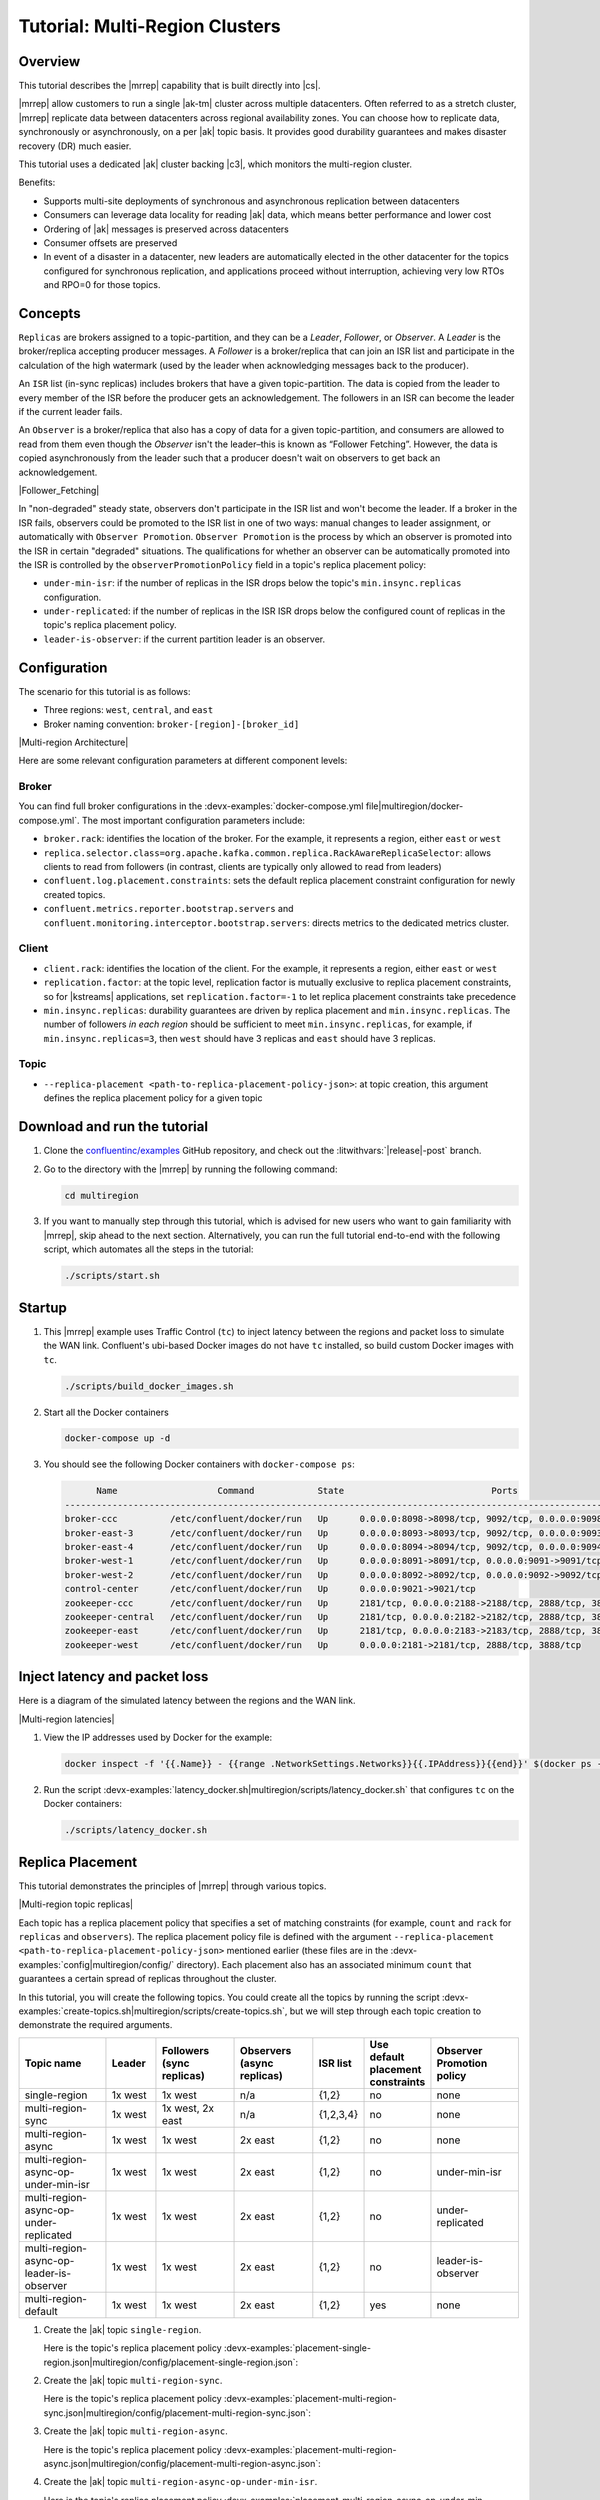 .. _mrc-tutorial:

Tutorial: Multi-Region Clusters
===============================

Overview
--------

This tutorial describes the |mrrep| capability that is built directly into |cs|.

|mrrep| allow customers to run a single |ak-tm| cluster across multiple datacenters.
Often referred to as a stretch cluster, |mrrep| replicate data between datacenters across regional availability zones.
You can choose how to replicate data, synchronously or asynchronously, on a per |ak| topic basis.
It provides good durability guarantees and makes disaster recovery (DR) much easier.

This tutorial uses a dedicated |ak| cluster backing |c3|, which monitors the multi-region cluster.

Benefits:

- Supports multi-site deployments of synchronous and asynchronous replication between datacenters
- Consumers can leverage data locality for reading |ak| data, which means better performance and lower cost
- Ordering of |ak| messages is preserved across datacenters
- Consumer offsets are preserved
- In event of a disaster in a datacenter, new leaders are automatically elected in the other datacenter for the topics configured for synchronous replication, and applications proceed without interruption, achieving very low RTOs and RPO=0 for those topics.


Concepts
--------

``Replicas`` are brokers assigned to a topic-partition, and they can be a
*Leader*, *Follower*, or *Observer*. A *Leader* is the broker/replica
accepting producer messages. A *Follower* is a broker/replica that can
join an ISR list and participate in the calculation of the high
watermark (used by the leader when acknowledging messages back to the
producer).

An ``ISR`` list (in-sync replicas) includes brokers that have a given
topic-partition. The data is copied from the leader to every member of
the ISR before the producer gets an acknowledgement. The followers in an
ISR can become the leader if the current leader fails.

An ``Observer`` is a broker/replica that also has a copy of data for a given
topic-partition, and consumers are allowed to read from them even though the
*Observer* isn't the leader–this is known as “Follower Fetching”. However, the
data is copied asynchronously from the leader such that a producer doesn't wait
on observers to get back an acknowledgement.

|Follower_Fetching|

In "non-degraded" steady state, observers don't participate in the ISR list and
won't become the leader. If a broker in the ISR fails, observers could be
promoted to the ISR list in one of two ways: manual changes to leader assignment,
or automatically with ``Observer Promotion``.
``Observer Promotion`` is the process by which an observer is promoted into the
ISR in certain "degraded" situations. The qualifications for whether an observer
can be automatically promoted into the ISR is controlled by the
``observerPromotionPolicy`` field in a topic's replica placement policy:

- ``under-min-isr``: if the number of replicas in the ISR drops below the topic's ``min.insync.replicas`` configuration.
- ``under-replicated``: if the number of replicas in the ISR ISR drops below the configured count of replicas in the topic's replica placement policy.
- ``leader-is-observer``: if the current partition leader is an observer.


Configuration
--------------

The scenario for this tutorial is as follows:

- Three regions: ``west``, ``central``, and ``east``
- Broker naming convention: ``broker-[region]-[broker_id]``

|Multi-region Architecture|

Here are some relevant configuration parameters at different component levels:

Broker
~~~~~~

You can find full broker configurations in the
:devx-examples:`docker-compose.yml file|multiregion/docker-compose.yml`. The
most important configuration parameters include:

-  ``broker.rack``: identifies the location of the broker. For the example,
   it represents a region, either ``east`` or ``west``
-  ``replica.selector.class=org.apache.kafka.common.replica.RackAwareReplicaSelector``:
   allows clients to read from followers (in contrast, clients are
   typically only allowed to read from leaders)
-  ``confluent.log.placement.constraints``: sets the default replica
   placement constraint configuration for newly created topics.
- ``confluent.metrics.reporter.bootstrap.servers`` and
  ``confluent.monitoring.interceptor.bootstrap.servers``: directs metrics to the dedicated metrics cluster.

Client
~~~~~~

-  ``client.rack``: identifies the location of the client. For the example,
   it represents a region, either ``east`` or ``west``
-  ``replication.factor``: at the topic level, replication factor is mutually
   exclusive to replica placement constraints, so for |kstreams| applications,
   set ``replication.factor=-1`` to let replica placement constraints take
   precedence
-  ``min.insync.replicas``: durability guarantees are driven by replica
   placement and ``min.insync.replicas``. The number of followers
   `in each region` should be sufficient to meet ``min.insync.replicas``,
   for example, if ``min.insync.replicas=3``, then ``west`` should have 3
   replicas and ``east`` should have 3 replicas.

Topic
~~~~~

-  ``--replica-placement <path-to-replica-placement-policy-json>``: at
   topic creation, this argument defines the replica placement policy for a given
   topic

Download and run the tutorial
-----------------------------

#. Clone the `confluentinc/examples <https://github.com/confluentinc/examples>`__ GitHub repository, and check out the :litwithvars:`|release|-post` branch.

   .. codewithvars:: bash

      git clone https://github.com/confluentinc/examples
      cd examples
      git checkout |release|-post

#. Go to the directory with the |mrrep| by running the following command:

   .. code-block:: text

      cd multiregion

#. If you want to manually step through this tutorial, which is advised for new
   users who want to gain familiarity with |mrrep|, skip ahead to the next section.
   Alternatively, you can run the full tutorial end-to-end with the following
   script, which automates all the steps in the tutorial:

   .. code:: bash

       ./scripts/start.sh

Startup
-------

#. This |mrrep| example uses Traffic Control (``tc``) to inject latency between the regions and packet loss to simulate the
   WAN link. Confluent's ubi-based Docker images do not have ``tc`` installed, so build custom Docker images with ``tc``.

   .. code-block:: bash

      ./scripts/build_docker_images.sh

#. Start all the Docker containers

   .. code-block:: bash

      docker-compose up -d

#. You should see the following Docker containers with ``docker-compose ps``:

   .. code-block:: text

            Name                   Command            State                            Ports
      ----------------------------------------------------------------------------------------------------------------
      broker-ccc          /etc/confluent/docker/run   Up      0.0.0.0:8098->8098/tcp, 9092/tcp, 0.0.0.0:9098->9098/tcp
      broker-east-3       /etc/confluent/docker/run   Up      0.0.0.0:8093->8093/tcp, 9092/tcp, 0.0.0.0:9093->9093/tcp
      broker-east-4       /etc/confluent/docker/run   Up      0.0.0.0:8094->8094/tcp, 9092/tcp, 0.0.0.0:9094->9094/tcp
      broker-west-1       /etc/confluent/docker/run   Up      0.0.0.0:8091->8091/tcp, 0.0.0.0:9091->9091/tcp, 9092/tcp
      broker-west-2       /etc/confluent/docker/run   Up      0.0.0.0:8092->8092/tcp, 0.0.0.0:9092->9092/tcp
      control-center      /etc/confluent/docker/run   Up      0.0.0.0:9021->9021/tcp
      zookeeper-ccc       /etc/confluent/docker/run   Up      2181/tcp, 0.0.0.0:2188->2188/tcp, 2888/tcp, 3888/tcp
      zookeeper-central   /etc/confluent/docker/run   Up      2181/tcp, 0.0.0.0:2182->2182/tcp, 2888/tcp, 3888/tcp
      zookeeper-east      /etc/confluent/docker/run   Up      2181/tcp, 0.0.0.0:2183->2183/tcp, 2888/tcp, 3888/tcp
      zookeeper-west      /etc/confluent/docker/run   Up      0.0.0.0:2181->2181/tcp, 2888/tcp, 3888/tcp


Inject latency and packet loss
------------------------------

Here is a diagram of the simulated latency between the regions and the WAN link.

|Multi-region latencies|

#. View the IP addresses used by Docker for the example:

   .. code-block:: text

      docker inspect -f '{{.Name}} - {{range .NetworkSettings.Networks}}{{.IPAddress}}{{end}}' $(docker ps -aq)

#. Run the script :devx-examples:`latency_docker.sh|multiregion/scripts/latency_docker.sh` that configures
   ``tc`` on the Docker containers:

   .. code-block:: bash

      ./scripts/latency_docker.sh


Replica Placement
-----------------

This tutorial demonstrates the principles of |mrrep| through various topics.

|Multi-region topic replicas|

Each topic has a replica placement policy that specifies a set of matching
constraints (for example, ``count`` and ``rack`` for ``replicas`` and
``observers``). The replica placement policy file is defined with the argument
``--replica-placement <path-to-replica-placement-policy-json>`` mentioned
earlier (these files are in the :devx-examples:`config|multiregion/config/` directory). Each placement
also has an associated minimum ``count`` that guarantees a
certain spread of replicas throughout the cluster.

In this tutorial, you will create the following topics.
You could create all the topics by running the script :devx-examples:`create-topics.sh|multiregion/scripts/create-topics.sh`, but we will step through each topic creation to demonstrate the required arguments.


.. list-table::
   :widths: 18 10 16 16 10 10 18
   :header-rows: 1

   * - Topic name
     - Leader
     - Followers (sync replicas)
     - Observers (async replicas)
     - ISR list
     - Use default placement constraints
     - Observer Promotion policy

   * - single-region
     - 1x west
     - 1x west
     - n/a
     - {1,2}
     - no
     - none

   * - multi-region-sync
     - 1x west
     - 1x west, 2x east
     - n/a
     - {1,2,3,4}
     - no
     - none

   * - multi-region-async
     - 1x west
     - 1x west
     - 2x east
     - {1,2}
     - no
     - none

   * - multi-region-async-op-under-min-isr
     - 1x west
     - 1x west
     - 2x east
     - {1,2}
     - no
     - under-min-isr

   * - multi-region-async-op-under-replicated
     - 1x west
     - 1x west
     - 2x east
     - {1,2}
     - no
     - under-replicated

   * - multi-region-async-op-leader-is-observer
     - 1x west
     - 1x west
     - 2x east
     - {1,2}
     - no
     - leader-is-observer

   * - multi-region-default
     - 1x west
     - 1x west
     - 2x east
     - {1,2}
     - yes
     - none


#. Create the |ak| topic ``single-region``.

   .. literalinclude:: ../scripts/create-topics.sh
      :lines: 5-10

   Here is the topic's replica placement policy :devx-examples:`placement-single-region.json|multiregion/config/placement-single-region.json`:

   .. literalinclude:: ../config/placement-single-region.json

#. Create the |ak| topic ``multi-region-sync``.

   .. literalinclude:: ../scripts/create-topics.sh
      :lines: 14-19

   Here is the topic's replica placement policy :devx-examples:`placement-multi-region-sync.json|multiregion/config/placement-multi-region-sync.json`:

   .. literalinclude:: ../config/placement-multi-region-sync.json

#. Create the |ak| topic ``multi-region-async``.

   .. literalinclude:: ../scripts/create-topics.sh
      :lines: 23-28

   Here is the topic's replica placement policy :devx-examples:`placement-multi-region-async.json|multiregion/config/placement-multi-region-async.json`:

   .. literalinclude:: ../config/placement-multi-region-async.json

#. Create the |ak| topic ``multi-region-async-op-under-min-isr``.

   .. literalinclude:: ../scripts/create-topics.sh
      :lines: 42-48

   Here is the topic's replica placement policy :devx-examples:`placement-multi-region-async-op-under-min-isr.json|multiregion/config/placement-multi-region-async-op-under-min-isr.json`:

   .. literalinclude:: ../config/placement-multi-region-async-op-under-min-isr.json

#. Create the |ak| topic ``multi-region-async-op-under-replicated``.

   .. literalinclude:: ../scripts/create-topics.sh
      :lines: 52-58

   Here is the topic's replica placement policy :devx-examples:`placement-multi-region-async-op-under-replicated.json|multiregion/config/placement-multi-region-async-op-under-replicated.json`:

   .. literalinclude:: ../config/placement-multi-region-async-op-under-replicated.json

#. Create the |ak| topic ``multi-region-async-op-leader-is-observer``.

   .. literalinclude:: ../scripts/create-topics.sh
      :lines: 62-68

   Here is the topic's replica placement policy :devx-examples:`placement-multi-region-async-op-leader-is-observer.json|multiregion/config/placement-multi-region-async-op-leader-is-observer.json`:

   .. literalinclude:: ../config/placement-multi-region-async-op-leader-is-observer.json

#. Create the |ak| topic ``multi-region-default``. Note that the ``--replica-placement`` argument is not used in order to demonstrate the default placement constraints.

   .. literalinclude:: ../scripts/create-topics.sh
      :lines: 34-38

#. View the topic replica placement by running the script :devx-examples:`describe-topics.sh|multiregion/scripts/describe-topics.sh`:

   .. code-block:: bash

      ./scripts/describe-topics.sh

   You should see output similar to the following:

   .. code-block:: text

         ==> Describe topic: single-region

         Topic: single-region    PartitionCount: 1   ReplicationFactor: 2    Configs: min.insync.replicas=1,confluent.placement.constraints={"version":1,"replicas":[{"count":2,"constraints":{"rack":"west"}}],"observers":[]}
            Topic: single-region    Partition: 0    Leader: 2   Replicas: 2,1   Isr: 2,1    Offline:

         ==> Describe topic: multi-region-sync

         Topic: multi-region-sync    PartitionCount: 1   ReplicationFactor: 4    Configs: min.insync.replicas=1,confluent.placement.constraints={"version":1,"replicas":[{"count":2,"constraints":{"rack":"west"}},{"count":2,"constraints":{"rack":"east"}}],"observers":[]}
            Topic: multi-region-sync    Partition: 0    Leader: 1   Replicas: 1,2,3,4   Isr: 1,2,3,4    Offline:

         ==> Describe topic: multi-region-async

         Topic: multi-region-async   PartitionCount: 1   ReplicationFactor: 4    Configs: min.insync.replicas=1,confluent.placement.constraints={"version":1,"replicas":[{"count":2,"constraints":{"rack":"west"}}],"observers":[{"count":2,"constraints":{"rack":"east"}}]}
            Topic: multi-region-async   Partition: 0    Leader: 2   Replicas: 2,1,3,4   Isr: 2,1    Offline:    Observers: 3,4

         ==> Describe topic: multi-region-async-op-under-min-isr

         Topic: multi-region-async-op-under-min-isr	PartitionCount: 1	ReplicationFactor: 4	Configs: min.insync.replicas=2,confluent.placement.constraints={"observerPromotionPolicy":"under-min-isr","version":2,"replicas":[{"count":2,"constraints":{"rack":"west"}}],"observers":[{"count":2,"constraints":{"rack":"east"}}]}
         	Topic: multi-region-async-op-under-min-isr	Partition: 0	Leader: 2	Replicas: 2,1,3,4	Isr: 2,1	Offline: 	Observers: 3,4

         ==> Describe topic: multi-region-async-op-under-replicated

         Topic: multi-region-async-op-under-replicated	PartitionCount: 1	ReplicationFactor: 4	Configs: min.insync.replicas=1,confluent.placement.constraints={"observerPromotionPolicy":"under-replicated","version":2,"replicas":[{"count":2,"constraints":{"rack":"west"}}],"observers":[{"count":2,"constraints":{"rack":"east"}}]}
         	Topic: multi-region-async-op-under-replicated	Partition: 0	Leader: 2	Replicas: 2,1,3,4	Isr: 2,1	Offline: 	Observers: 3,4

         ==> Describe topic: multi-region-async-op-leader-is-observer

         Topic: multi-region-async-op-leader-is-observer	PartitionCount: 1	ReplicationFactor: 4	Configs: min.insync.replicas=1,confluent.placement.constraints={"observerPromotionPolicy":"leader-is-observer","version":2,"replicas":[{"count":2,"constraints":{"rack":"west"}}],"observers":[{"count":2,"constraints":{"rack":"east"}}]}
         	Topic: multi-region-async-op-leader-is-observer	Partition: 0	Leader: 2	Replicas: 2,1,3,4	Isr: 2,1	Offline: 	Observers: 3,4

         ==> Describe topic: multi-region-default

         Topic: multi-region-default PartitionCount: 1   ReplicationFactor: 4    Configs: min.insync.replicas=1,confluent.placement.constraints={"version":1,"replicas":[{"count":2,"constraints":{"rack":"west"}}],"observers":[{"count":2,"constraints":{"rack":"east"}}]}
            Topic: multi-region-default Partition: 0    Leader: 2   Replicas: 2,1,3,4   Isr: 2,1    Offline:    Observers: 3,4

#. View the topic replica placement in |c3|:

   Navigate to the |c3| UI at http://localhost:9021.

   |C3 cluster navigation|

   Notice two clusters: "mrc" which is the multiregion cluster, and "metrics" which is a dedicated metrics cluster that runs |c3|. By backing |c3| to its own |ak| cluster, it has no dependency on the availability of the production cluster it is monitoring. The remainder of this tutorial works on topics within the "mrc" cluster. Click on the "mrc" cluster, then make your way to the "Topics" section.

   |C3 topics overview|

   Click on each topic to see details about the replica and observer placement. |c3| matches the CLI output above. Below is an example of the ``multi-region-async`` topic.

   |Multi-region-async replicas|

#. Observe the following:

   - The ``multi-region-async``, ``multi-region-async-op-under-min-isr``, ``multi-region-async-op-under-replicated``, ``multi-region-async-op-leader-is-observer`` and ``multi-region-default`` topics have replicas
     across ``west`` and ``east`` regions, but only 1 and 2 are in the ISR, and 3 and
     4 are observers. This can be observed via the CLI output or |c3|.


Client Performance
------------------

Producer
~~~~~~~~

#. Run the producer perf test script :devx-examples:`run-producer.sh|multiregion/scripts/run-producer.sh`:

   .. code-block:: bash

      ./scripts/run-producer.sh

#. Verify that you see performance results similar to the following:

   .. code-block:: text

      ==> Produce: Single-region Replication (topic: single-region)
      5000 records sent, 240.453977 records/sec (1.15 MB/sec), 10766.48 ms avg latency, 17045.00 ms max latency, 11668 ms 50th, 16596 ms 95th, 16941 ms 99th, 17036 ms 99.9th.

      ==> Produce: Multi-region Sync Replication (topic: multi-region-sync)
      100 records sent, 2.145923 records/sec (0.01 MB/sec), 34018.18 ms avg latency, 45705.00 ms max latency, 34772 ms 50th, 44815 ms 95th, 45705 ms 99th, 45705 ms 99.9th.

      ==> Produce: Multi-region Async Replication to Observers (topic: multi-region-async)
      5000 records sent, 228.258388 records/sec (1.09 MB/sec), 11296.69 ms avg latency, 18325.00 ms max latency, 11866 ms 50th, 17937 ms 95th, 18238 ms 99th, 18316 ms 99.9th.

#. Observe the following:

   - In the first and third cases, the ``single-region`` and
     ``multi-region-async`` topics have nearly the same throughput performance
     (for examples, ``1.15 MB/sec`` and ``1.09 MB/sec``, respectively, in the
     previous example), because only the replicas in the ``west`` region need to
     acknowledge.

   - In the second case for the ``multi-region-sync`` topic, due to the poor
     network bandwidth between the ``east`` and ``west`` regions and to an ISR
     made up of brokers in both regions, it took a big throughput hit (for
     example, ``0.01 MB/sec`` in the previous example). This is because the
     producer is waiting for an ``ack`` from all members of the ISR before
     continuing, including those in ``west`` and ``east``.

   - The observers in the third case for topic ``multi-region-async``
     didn’t affect the overall producer throughput because the ``west`` region
     is sending an ``ack`` back to the producer after it has been replicated
     twice in the ``west`` region, and it is not waiting for the async copy to
     the ``east`` region.

   - This example doesn’t produce to ``multi-region-default`` because the
     behavior is the same as ``multi-region-async`` since the
     configuration is the same.


Consumer
~~~~~~~~

#. Run the consumer perf test script :devx-examples:`run-consumer.sh|multiregion/scripts/run-consumer.sh`, where the consumer is in ``east``:

   .. code-block:: bash

      ./scripts/run-consumer.sh

#. Verify that you see performance results similar to the following:

   .. code-block:: text

         ==> Consume from east: Multi-region Async Replication reading from Leader in west (topic: multi-region-async)

         start.time, end.time, data.consumed.in.MB, MB.sec, data.consumed.in.nMsg, nMsg.sec, rebalance.time.ms, fetch.time.ms, fetch.MB.sec, fetch.nMsg.sec
         2019-09-25 17:10:27:266, 2019-09-25 17:10:53:683, 23.8419, 0.9025, 5000, 189.2721, 1569431435702, -1569431409285, -0.0000, -0.0000


         ==> Consume from east: Multi-region Async Replication reading from Observer in east (topic: multi-region-async)

         start.time, end.time, data.consumed.in.MB, MB.sec, data.consumed.in.nMsg, nMsg.sec, rebalance.time.ms, fetch.time.ms, fetch.MB.sec, fetch.nMsg.sec
         2019-09-25 17:10:56:844, 2019-09-25 17:11:02:902, 23.8419, 3.9356, 5000, 825.3549, 1569431461383, -1569431455325, -0.0000, -0.0000

#. Observe the following:

   - In the first scenario, the consumer running in ``east`` reads from the
     leader in ``west`` and is impacted by the low bandwidth between ``east``
     and ``west``–the throughput of the throughput is lower in this case (for
     example, ``0.9025`` MB per sec in the previous example).

   - In the second scenario, the consumer running in ``east`` reads from the
     follower that is also in ``east``–the throughput of the consumer is higher
     in this case (for example, ``3.9356`` MBps in the previous example).

   - This example doesn’t consume from ``multi-region-default`` as the
     behavior should be the same as ``multi-region-async`` since the
     configuration is the same.


Monitoring
----------

In |cs| there are a few JMX metrics you should monitor for determining the
health and state of a topic partition. The tutorial describes the following JMX
metrics. For a description of other relevant JMX metrics, see
:ref:`mrr_metrics`.

- ``ReplicasCount`` - In JMX the full object name is ``kafka.cluster:type=Partition,name=ReplicasCount,topic=<topic-name>,partition=<partition-id>``. It reports the
  number of replicas (sync replicas and observers) assigned to the topic partition.
- ``InSyncReplicasCount`` - In JMX the full object name is ``kafka.cluster:type=Partition,name=InSyncReplicasCount,topic=<topic-name>,partition=<partition-id>``.
  It reports the number of replicas in the ISR.
- ``CaughtUpReplicasCount`` - In JMX the full object name is ``kafka.cluster:type=Partition,name=CaughtUpReplicasCount,topic=<topic-name>,partition=<partition-id>``.
  It reports the number of replicas that are consider caught up to the topic partition leader. Note that this may be greater than the size of the ISR as observers may be caught up but are not part of ISR.
- ``ObserversInIsrCount`` - In JMX the full object name is ``kafka.cluster:type=Partition,name=ObserversInIsrCount,topic=<topic-name>,partition=<partition-id>``.
  It reports the number of observers that are currently promoted to the ISR.

There is a script you can run to collect the JMX metrics from the command line, but the general form is:

.. code-block:: bash

    docker-compose exec broker-west-1 kafka-run-class kafka.tools.JmxTool --jmx-url service:jmx:rmi:///jndi/rmi://localhost:8091/jmxrmi --object-name kafka.cluster:type=Partition,name=<METRIC>,topic=<TOPIC>,partition=0 --one-time true


#. Run the script
   :devx-examples:`jmx_metrics.sh|multiregion/scripts/jmx_metrics.sh` to get the
   JMX metrics for ``ReplicasCount``,  ``InSyncReplicasCount``, ``CaughtUpReplicasCount``, and ``ObserversInIsrCount``
   from each of the brokers:

   .. code-block:: bash

      ./scripts/jmx_metrics.sh

#. Verify you see output similar to the following:

   .. code-block:: text

      ==> JMX metric: ReplicasCount

      single-region: 2
      multi-region-sync: 4
      multi-region-async: 4
      multi-region-async-op-under-min-isr: 4
      multi-region-async-op-under-replicated: 4
      multi-region-async-op-leader-is-observer: 4
      multi-region-default: 4


      ==> JMX metric: InSyncReplicasCount

      single-region: 2
      multi-region-sync: 4
      multi-region-async: 2
      multi-region-async-op-under-min-isr: 2
      multi-region-async-op-under-replicated: 2
      multi-region-async-op-leader-is-observer: 2
      multi-region-default: 2


      ==> JMX metric: CaughtUpReplicasCount

      single-region: 2
      multi-region-sync: 4
      multi-region-async: 4
      multi-region-async-op-under-min-isr: 4
      multi-region-async-op-under-replicated: 4
      multi-region-async-op-leader-is-observer: 4
      multi-region-default: 4

      ==> JMX metric: ObserversInIsrCount

      single-region: 0
      multi-region-sync: 0
      multi-region-async: 0
      multi-region-async-op-under-min-isr: 0
      multi-region-async-op-under-replicated: 0
      multi-region-async-op-leader-is-observer: 0
      multi-region-default: 0


Degraded Region
---------------

In this section, you will simulate a single broker failure in the ``west`` region.

#. Run the following command to stop one of the broker Docker containers in the ``west`` region:

   .. code-block:: bash

      docker-compose stop broker-west-1

#. Verify the new topic replica placement by running the script :devx-examples:`describe-topics.sh|multiregion/scripts/describe-topics.sh`:

   .. code-block:: bash

      ./scripts/describe-topics.sh

   You should see output similar to the following:

   .. code-block:: text

      ==> Describe topic: single-region

      Topic: single-region	PartitionCount: 1	ReplicationFactor: 2	Configs: min.insync.replicas=1,confluent.placement.constraints={"version":1,"replicas":[{"count":2,"constraints":{"rack":"west"}}],"observers":[]}
      	Topic: single-region	Partition: 0	Leader: 2	Replicas: 1,2	Isr: 2	Offline: 1

      ==> Describe topic: multi-region-sync

      Topic: multi-region-sync	PartitionCount: 1	ReplicationFactor: 4	Configs: min.insync.replicas=1,confluent.placement.constraints={"version":1,"replicas":[{"count":2,"constraints":{"rack":"west"}},{"count":2,"constraints":{"rack":"east"}}],"observers":[]}
      	Topic: multi-region-sync	Partition: 0	Leader: 2	Replicas: 1,2,3,4	Isr: 2,3,4	Offline: 1

      ==> Describe topic: multi-region-async

      Topic: multi-region-async	PartitionCount: 1	ReplicationFactor: 4	Configs: min.insync.replicas=1,confluent.placement.constraints={"version":1,"replicas":[{"count":2,"constraints":{"rack":"west"}}],"observers":[{"count":2,"constraints":{"rack":"east"}}]}
      	Topic: multi-region-async	Partition: 0	Leader: 2	Replicas: 1,2,4,3	Isr: 2	Offline: 1	Observers: 4,3

      ==> Describe topic: multi-region-async-op-under-min-isr

      Topic: multi-region-async-op-under-min-isr	PartitionCount: 1	ReplicationFactor: 4	Configs: min.insync.replicas=2,confluent.placement.constraints={"observerPromotionPolicy":"under-min-isr","version":2,"replicas":[{"count":2,"constraints":{"rack":"west"}}],"observers":[{"count":2,"constraints":{"rack":"east"}}]}
      	Topic: multi-region-async-op-under-min-isr	Partition: 0	Leader: 2	Replicas: 2,1,3,4	Isr: 2,4	Offline: 1	Observers: 3,4

      ==> Describe topic: multi-region-async-op-under-replicated

      Topic: multi-region-async-op-under-replicated	PartitionCount: 1	ReplicationFactor: 4	Configs: min.insync.replicas=1,confluent.placement.constraints={"observerPromotionPolicy":"under-replicated","version":2,"replicas":[{"count":2,"constraints":{"rack":"west"}}],"observers":[{"count":2,"constraints":{"rack":"east"}}]}
      	Topic: multi-region-async-op-under-replicated	Partition: 0	Leader: 2	Replicas: 2,1,3,4	Isr: 2,4	Offline: 1	Observers: 3,4

      ==> Describe topic: multi-region-async-op-leader-is-observer

      Topic: multi-region-async-op-leader-is-observer	PartitionCount: 1	ReplicationFactor: 4	Configs: min.insync.replicas=1,confluent.placement.constraints={"observerPromotionPolicy":"leader-is-observer","version":2,"replicas":[{"count":2,"constraints":{"rack":"west"}}],"observers":[{"count":2,"constraints":{"rack":"east"}}]}
      	Topic: multi-region-async-op-leader-is-observer	Partition: 0	Leader: 2	Replicas: 2,1,3,4	Isr: 2	Offline: 1	Observers: 3,4

      ==> Describe topic: multi-region-default

      Topic: multi-region-default	PartitionCount: 1	ReplicationFactor: 4	Configs: min.insync.replicas=1,confluent.placement.constraints={"version":1,"replicas":[{"count":2,"constraints":{"rack":"west"}}],"observers":[{"count":2,"constraints":{"rack":"east"}}]}
      	Topic: multi-region-default	Partition: 0	Leader: 2	Replicas: 1,2,3,4	Isr: 2	Offline: 1	Observers: 3,4

#. Verify similar replica placement in |c3|. Note that it may take up to 5 minutes it to properly report the new topic stats.

   |C3 degraded region|

#. Observe the following:

   - In all topics except ``multi-region-async-op-under-min-isr``, ``multi-region-sync`` and ``multi-region-async-op-under-replicated``
     there is only 1 replica in the ISR. This is because replica placement dictated all replicas were in the ``west``
     region which has only 1 remaining live broker.

   - In the second scenario, the ``multi-region-sync`` topic maintained an ISR of 3 brokers. This is because its
     placement policy always allows for brokers from east to join the ISR.

   - The ``multi-region-async-op-under-min-isr`` and ``multi-region-async-op-under-replicated`` topics have placement policies that allow
     observers to be automatically promoted into the ISR. In the case of ``multi-region-async-op-under-min-isr`` the number of
     non-observer replicas (1) is less than the ``min.insync.replicas`` value (2). Observers are promoted to the ISR
     to meet the ``min.insync.replicas`` requirement. In the case of ``multi-region-async-op-under-replicated`` the number of
     online replicas (1) is less than the intended number of non observer replicas from the replica placement (2). An
     observer is promoted to fulfill this requirement.

#. Run the script
   :devx-examples:`jmx_metrics.sh|multiregion/scripts/jmx_metrics.sh` to get the
   JMX metrics for ``ReplicasCount``,  ``InSyncReplicasCount``, ``CaughtUpReplicasCount``, and ``ObserversInIsrCount``
   from each of the brokers:

   .. code-block:: bash

      ./scripts/jmx_metrics.sh

#. Verify you see output similar to the following:

   .. code-block:: text

      ==> JMX metric: ReplicasCount

      single-region: 2
      multi-region-sync: 4
      multi-region-async: 4
      multi-region-async-op-under-min-isr: 4
      multi-region-async-op-under-replicated: 4
      multi-region-async-op-leader-is-observer: 4
      multi-region-default: 4


      ==> JMX metric: InSyncReplicasCount

      single-region: 1
      multi-region-sync: 3
      multi-region-async: 1
      multi-region-async-op-under-min-isr: 2
      multi-region-async-op-under-replicated: 2
      multi-region-async-op-leader-is-observer: 1
      multi-region-default: 1


      ==> JMX metric: CaughtUpReplicasCount

      single-region: 1
      multi-region-sync: 4
      multi-region-async: 3
      multi-region-async-op-under-min-isr: 3
      multi-region-async-op-under-replicated: 4
      multi-region-async-op-leader-is-observer: 4
      multi-region-default: 3


      ==> JMX metric: ObserversInIsrCount

      single-region: 0
      multi-region-sync: 0
      multi-region-async: 0
      multi-region-async-op-under-min-isr: 1
      multi-region-async-op-under-replicated: 1
      multi-region-async-op-leader-is-observer: 0
      multi-region-default: 0


Failover
--------

Fail Region
~~~~~~~~~~~

In this section, you will simulate a region failure by bringing down the ``west`` region.

#. Run the following command to stop the Docker containers corresponding to the ``west`` region:

   .. code-block:: bash

      docker-compose stop broker-west-1 broker-west-2 zookeeper-west

#. Verify the new topic replica placement by running the script :devx-examples:`describe-topics.sh|multiregion/scripts/describe-topics.sh`:

   .. code-block:: bash

      ./scripts/describe-topics.sh

   You should see output similar to the following:

   .. code-block:: text

      ==> Describe topic: single-region

      Topic: single-region    PartitionCount: 1   ReplicationFactor: 2    Configs: min.insync.replicas=1,confluent.placement.constraints={"version":1,"replicas":[{"count":2,"constraints":{"rack":"west"}}],"observers":[]}
         Topic: single-region    Partition: 0    Leader: none    Replicas: 2,1   Isr: 1  Offline: 2,1

      ==> Describe topic: multi-region-sync

      Topic: multi-region-sync    PartitionCount: 1   ReplicationFactor: 4    Configs: min.insync.replicas=1,confluent.placement.constraints={"version":1,"replicas":[{"count":2,"constraints":{"rack":"west"}},{"count":2,"constraints":{"rack":"east"}}],"observers":[]}
         Topic: multi-region-sync    Partition: 0    Leader: 3   Replicas: 1,2,3,4   Isr: 3,4    Offline: 1,2

      ==> Describe topic: multi-region-async

      Topic: multi-region-async   PartitionCount: 1   ReplicationFactor: 4    Configs: min.insync.replicas=1,confluent.placement.constraints={"version":1,"replicas":[{"count":2,"constraints":{"rack":"west"}}],"observers":[{"count":2,"constraints":{"rack":"east"}}]}
         Topic: multi-region-async   Partition: 0    Leader: none    Replicas: 2,1,3,4   Isr: 1  Offline: 2,1    Observers: 3,4

      ==> Describe topic: multi-region-async-op-under-min-isr

      Topic: multi-region-async-op-under-min-isr	PartitionCount: 1	ReplicationFactor: 4	Configs: min.insync.replicas=2,confluent.placement.constraints={"observerPromotionPolicy":"under-min-isr","version":2,"replicas":[{"count":2,"constraints":{"rack":"west"}}],"observers":[{"count":2,"constraints":{"rack":"east"}}]}
      	Topic: multi-region-async-op-under-min-isr	Partition: 0	Leader: 4	Replicas: 2,1,4,3	Isr: 4,3	Offline: 2,1	Observers: 4,3

      ==> Describe topic: multi-region-async-op-under-replicated

      Topic: multi-region-async-op-under-replicated	PartitionCount: 1	ReplicationFactor: 4	Configs: min.insync.replicas=1,confluent.placement.constraints={"observerPromotionPolicy":"under-replicated","version":2,"replicas":[{"count":2,"constraints":{"rack":"west"}}],"observers":[{"count":2,"constraints":{"rack":"east"}}]}
      	Topic: multi-region-async-op-under-replicated	Partition: 0	Leader: 4	Replicas: 1,2,3,4	Isr: 4,3	Offline: 1,2	Observers: 3,4

      ==> Describe topic: multi-region-async-op-leader-is-observer

      Topic: multi-region-async-op-leader-is-observer	PartitionCount: 1	ReplicationFactor: 4	Configs: min.insync.replicas=1,confluent.placement.constraints={"observerPromotionPolicy":"leader-is-observer","version":2,"replicas":[{"count":2,"constraints":{"rack":"west"}}],"observers":[{"count":2,"constraints":{"rack":"east"}}]}
      	Topic: multi-region-async-op-leader-is-observer	Partition: 0	Leader: none	Replicas: 1,2,4,3	Isr: 2	Offline: 1,2	Observers: 4,3

      ==> Describe topic: multi-region-default

      Topic: multi-region-default PartitionCount: 1   ReplicationFactor: 4    Configs: min.insync.replicas=1,confluent.placement.constraints={"version":1,"replicas":[{"count":2,"constraints":{"rack":"west"}}],"observers":[{"count":2,"constraints":{"rack":"east"}}]}
         Topic: multi-region-default Partition: 0    Leader: none    Replicas: 2,1,3,4   Isr: 1  Offline: 2,1    Observers: 3,4

#. After the |c3| cluster metrics stabilize in about five minutes, you should see output similar to below.

   |C3 fail region|

#. Observe the following:

   - In the first scenario, the ``single-region`` topic has no leader, because
     it had only two replicas in the ISR, both of which were in the ``west``
     region and are now down.

   - In the second scenario, the ``multi-region-sync`` topic automatically
     elected a new leader in ``east`` (for example, replica 3 in the previous
     output). Clients can failover to those replicas in the ``east`` region.

   - The ``multi-region-async``, ``multi-region-default`` and
     ``multi-region-async-op-leader-is-observer`` topics have no leader, because they had
     only two replicas in the ISR, both of which were in the ``west`` region and
     are now down. The observers in the ``east`` region are not eligible to become
     leaders automatically because they were not in the ISR.

   - The ``multi-region-async-op-under-min-isr`` and ``multi-region-async-op-under-replicated`` topics have
     promoted observers into the ISR and an observer has become the leader.
     This is because their replica placement policy has set ``observerPromotionPolicy`` to allow this.

#. Run the script
   :devx-examples:`jmx_metrics.sh|multiregion/scripts/jmx_metrics.sh` to get the
   JMX metrics for ``ReplicasCount``,  ``InSyncReplicasCount``, ``CaughtUpReplicasCount``, and ``ObserversInIsrCount``
   from each of the brokers:

   .. code-block:: bash

      ./scripts/jmx_metrics.sh

#. Verify you see output similar to the following:

   .. code-block:: text

      ==> JMX metric: ReplicasCount

      single-region: 0
      multi-region-sync: 4
      multi-region-async: 0
      multi-region-async-op-under-min-isr: 4
      multi-region-async-op-under-replicated: 4
      multi-region-async-op-leader-is-observer: 0
      multi-region-default: 0


      ==> JMX metric: InSyncReplicasCount

      single-region: 0
      multi-region-sync: 2
      multi-region-async: 0
      multi-region-async-op-under-min-isr: 2
      multi-region-async-op-under-replicated: 2
      multi-region-async-op-leader-is-observer: 0
      multi-region-default: 0


      ==> JMX metric: CaughtUpReplicasCount

      single-region: 0
      multi-region-sync: 2
      multi-region-async: 0
      multi-region-async-op-under-min-isr: 2
      multi-region-async-op-under-replicated: 2
      multi-region-async-op-leader-is-observer: 0
      multi-region-default: 0


      ==> JMX metric: ObserversInIsrCount

      single-region: 0
      multi-region-sync: 0
      multi-region-async: 0
      multi-region-async-op-under-min-isr: 2
      multi-region-async-op-under-replicated: 2
      multi-region-async-op-leader-is-observer: 0
      multi-region-default: 0


Failover Observers
~~~~~~~~~~~~~~~~~~

To explicitly fail over the observers in the ``multi-region-async`` and
``multi-region-default`` topics to the ``east`` region, complete the following
steps:

#. Trigger unclean leader election (note: ``unclean`` leader election may result in data loss):

   .. code-block:: bash

      docker-compose exec broker-east-4 kafka-leader-election --bootstrap-server broker-east-4:19094 --election-type UNCLEAN --topic multi-region-async --partition 0

      docker-compose exec broker-east-4 kafka-leader-election --bootstrap-server broker-east-4:19094 --election-type UNCLEAN --topic multi-region-default --partition 0

#. Describe the topics again with the script :devx-examples:`describe-topics.sh|multiregion/scripts/describe-topics.sh`.

   .. code-block:: bash

      ./scripts/describe-topics.sh

   You should see output similar to the following:

   .. code-block:: text

      ...
      ==> Describe topic: multi-region-async

      Topic: multi-region-async   PartitionCount: 1   ReplicationFactor: 4    Configs: min.insync.replicas=1,confluent.placement.constraints={"version":1,"replicas":[{"count":2,"constraints":{"rack":"west"}}],"observers":[{"count":2,"constraints":{"rack":"east"}}]}
         Topic: multi-region-async   Partition: 0    Leader: 3   Replicas: 2,1,3,4   Isr: 3,4    Offline: 2,1    Observers: 3,4

      ...
      ==> Describe topic: multi-region-default

      Topic: multi-region-default PartitionCount: 1   ReplicationFactor: 4    Configs: min.insync.replicas=1,confluent.placement.constraints={"version":1,"replicas":[{"count":2,"constraints":{"rack":"west"}}],"observers":[{"count":2,"constraints":{"rack":"east"}}]}
         Topic: multi-region-default Partition: 0    Leader: 3   Replicas: 2,1,3,4   Isr: 3,4    Offline: 2,1    Observers: 3,4

#. View the changes in the unclean leader election in |c3| under the "Topics" section.

   |C3 unclean leader election|


#. Observe the following:

   - The topics ``multi-region-async`` and ``multi-region-default`` have leaders again (for example, replica 3 in the CLI output)

   - The topics ``multi-region-async`` and ``multi-region-default`` had observers that are now in the ISR list (for example, replicas 3,4 in the CLI output)

#. Run the script
   :devx-examples:`jmx_metrics.sh|multiregion/scripts/jmx_metrics.sh` to get the
   JMX metrics for ``ReplicasCount``,  ``InSyncReplicasCount``, ``CaughtUpReplicasCount``, and ``ObserversInIsrCount``
   from each of the brokers:

   .. code-block:: bash

      ./scripts/jmx_metrics.sh

#. Verify you see output similar to the following:

   .. code-block:: text

      ==> JMX metric: ReplicasCount

      single-region: 0
      multi-region-sync: 4
      multi-region-async: 4
      multi-region-async-op-under-min-isr: 4
      multi-region-async-op-under-replicated: 4
      multi-region-async-op-leader-is-observer: 0
      multi-region-default: 4


      ==> JMX metric: InSyncReplicasCount

      single-region: 0
      multi-region-sync: 2
      multi-region-async: 2
      multi-region-async-op-under-min-isr: 2
      multi-region-async-op-under-replicated: 2
      multi-region-async-op-leader-is-observer: 0
      multi-region-default: 2


      ==> JMX metric: CaughtUpReplicasCount

      single-region: 0
      multi-region-sync: 2
      multi-region-async: 2
      multi-region-async-op-under-min-isr: 2
      multi-region-async-op-under-replicated: 2
      multi-region-async-op-leader-is-observer: 0
      multi-region-default: 2


      ==> JMX metric: ObserversInIsrCount

      single-region: 0
      multi-region-sync: 0
      multi-region-async: 2
      multi-region-async-op-under-min-isr: 2
      multi-region-async-op-under-replicated: 2
      multi-region-async-op-leader-is-observer: 0
      multi-region-default: 2


Permanent Failover
~~~~~~~~~~~~~~~~~~

At this point in the example, if the brokers in the ``west`` region come back
online, the leaders for the  ``multi-region-async`` and ``multi-region-default``
topics will automatically be elected back to a replica in ``west``–that is,
replica 1 or 2. This may be desirable in some circumstances, but if you don’t
want the leaders to automatically failback to the ``west`` region, change the
topic placement constraints configuration and replica assignment by completing
the following steps:

#. For the topic ``multi-region-default``, view a modified replica placement policy :devx-examples:`placement-multi-region-default-reverse.json|multiregion/config/placement-multi-region-default-reverse.json`:

   .. literalinclude:: ../config/placement-multi-region-default-reverse.json

#. Change the replica placement constraints configuration and replica assignment
   for ``multi-region-default``, by running the script
   :devx-examples:`permanent-failover.sh|multiregion/scripts/permanent-failover.sh`.

   .. code-block:: bash

      ./scripts/permanent-failover.sh

   The script uses ``kafka-configs`` to change the replica placement policy and then it runs ``confluent-rebalancer`` to move the replicas.

   .. literalinclude:: ../scripts/permanent-failover.sh

#. Describe the topics again with the script :devx-examples:`describe-topics.sh|multiregion/scripts/describe-topics.sh`.

   .. code-block:: bash

      ./scripts/describe-topics.sh

   You should see output similar to the following:

   .. code-block:: text

      ...
      ==> Describe topic: multi-region-default

      Topic: multi-region-default PartitionCount: 1   ReplicationFactor: 4    Configs: min.insync.replicas=1,confluent.placement.constraints={"version":1,"replicas":[{"count":2,"constraints":{"rack":"east"}}],"observers":[{"count":2,"constraints":{"rack":"west"}}]}
         Topic: multi-region-async   Partition: 0    Leader: 3   Replicas: 3,4,2,1   Isr: 3,4    Offline: 2,1    Observers: 2,1
      ...

#. See similar leader placement by clicking on the ``multi-region-default`` topic and referencing the ``Partitions`` and ``Replica Placement`` section.

   |C3 permanent failover|


#. Observe the following:

   - For topic ``multi-region-default``, replicas 2 and 1, which were previously sync replicas, are now
     observers and are still offline

   - For topic ``multi-region-default``, replicas 3 and 4, which were previously observers, are now sync
     replicas.

#. Run the script
   :devx-examples:`jmx_metrics.sh|multiregion/scripts/jmx_metrics.sh` to get the
   JMX metrics for ``ReplicasCount``,  ``InSyncReplicasCount``, ``CaughtUpReplicasCount``, and ``ObserversInIsrCount``
   from each of the brokers:

   .. code-block:: bash

      ./scripts/jmx_metrics.sh

#. Verify you see output similar to the following:

   .. code-block:: text

      ==> JMX metric: ReplicasCount

      single-region: 0
      multi-region-sync: 4
      multi-region-async: 4
      multi-region-async-op-under-min-isr: 4
      multi-region-async-op-under-replicated: 4
      multi-region-async-op-leader-is-observer: 0
      multi-region-default: 4


      ==> JMX metric: InSyncReplicasCount

      single-region: 0
      multi-region-sync: 2
      multi-region-async: 2
      multi-region-async-op-under-min-isr: 2
      multi-region-async-op-under-replicated: 2
      multi-region-async-op-leader-is-observer: 0
      multi-region-default: 2


      ==> JMX metric: CaughtUpReplicasCount

      single-region: 0
      multi-region-sync: 2
      multi-region-async: 2
      multi-region-async-op-under-min-isr: 2
      multi-region-async-op-under-replicated: 2
      multi-region-async-op-leader-is-observer: 0
      multi-region-default: 2


      ==> JMX metric: ObserversInIsrCount

      single-region: 0
      multi-region-sync: 0
      multi-region-async: 2
      multi-region-async-op-under-min-isr: 2
      multi-region-async-op-under-replicated: 2
      multi-region-async-op-leader-is-observer: 0
      multi-region-default: 0


Failback
--------

Now you will bring region ``west`` back online and restore configuration to the same as in steady state.

#. Run the following command to bring the ``west`` region back online:

   .. code-block:: bash

       docker-compose start broker-west-1 broker-west-2 zookeeper-west

   Wait for 5 minutes–the default duration for
   ``leader.imbalance.check.interval.seconds``–until the leadership election
   restores the preferred replicas. You can also trigger it with
   ``docker-compose exec broker-east-4 kafka-leader-election --bootstrap-server
   broker-east-4:19094 --election-type PREFERRED --all-topic-partitions``.

#. Verify the new topic replica placement is restored with the script
   :devx-examples:`describe-topics.sh|multiregion/scripts/describe-topics.sh`.

   .. code-block:: bash

      ./scripts/describe-topics.sh

   You should see output similar to the following:

   .. code-block:: text

      Topic: single-region    PartitionCount: 1   ReplicationFactor: 2    Configs: min.insync.replicas=1,confluent.placement.constraints={"version":1,"replicas":[{"count":2,"constraints":{"rack":"west"}}],"observers":[]}
         Topic: single-region    Partition: 0    Leader: 2   Replicas: 2,1   Isr: 1,2    Offline:

      ==> Describe topic: multi-region-sync

      Topic: multi-region-sync    PartitionCount: 1   ReplicationFactor: 4    Configs: min.insync.replicas=1,confluent.placement.constraints={"version":1,"replicas":[{"count":2,"constraints":{"rack":"west"}},{"count":2,"constraints":{"rack":"east"}}],"observers":[]}
         Topic: multi-region-sync    Partition: 0    Leader: 1   Replicas: 1,2,3,4   Isr: 3,4,2,1    Offline:

      ==> Describe topic: multi-region-async

      Topic: multi-region-async   PartitionCount: 1   ReplicationFactor: 4    Configs: min.insync.replicas=1,confluent.placement.constraints={"version":1,"replicas":[{"count":2,"constraints":{"rack":"west"}}],"observers":[{"count":2,"constraints":{"rack":"east"}}]}
         Topic: multi-region-async   Partition: 0    Leader: 2   Replicas: 2,1,3,4   Isr: 2,1    Offline:    Observers: 3,4

      ==> Describe topic: multi-region-async-op-under-min-isr

      Topic: multi-region-async-op-under-min-isr	PartitionCount: 1	ReplicationFactor: 4	Configs: min.insync.replicas=2,confluent.placement.constraints={"observerPromotionPolicy":"under-min-isr","version":2,"replicas":[{"count":2,"constraints":{"rack":"west"}}],"observers":[{"count":2,"constraints":{"rack":"east"}}]}
      	Topic: multi-region-async-op-under-min-isr	Partition: 0	Leader: 2	Replicas: 2,1,3,4	Isr: 1,2	Offline: 	Observers: 3,4

      ==> Describe topic: multi-region-async-op-under-replicated

      Topic: multi-region-async-op-under-replicated	PartitionCount: 1	ReplicationFactor: 4	Configs: min.insync.replicas=1,confluent.placement.constraints={"observerPromotionPolicy":"under-replicated","version":2,"replicas":[{"count":2,"constraints":{"rack":"west"}}],"observers":[{"count":2,"constraints":{"rack":"east"}}]}
      	Topic: multi-region-async-op-under-replicated	Partition: 0	Leader: 2	Replicas: 2,1,3,4	Isr: 1,2	Offline: 	Observers: 3,4

      ==> Describe topic: multi-region-async-op-leader-is-observer

      Topic: multi-region-async-op-leader-is-observer	PartitionCount: 1	ReplicationFactor: 4	Configs: min.insync.replicas=1,confluent.placement.constraints={"observerPromotionPolicy":"leader-is-observer","version":2,"replicas":[{"count":2,"constraints":{"rack":"west"}}],"observers":[{"count":2,"constraints":{"rack":"east"}}]}
      	Topic: multi-region-async-op-leader-is-observer	Partition: 0	Leader: 2	Replicas: 2,1,3,4	Isr: 2,1	Offline: 	Observers: 3,4

      ==> Describe topic: multi-region-default

      Topic: multi-region-default PartitionCount: 1   ReplicationFactor: 4    Configs: min.insync.replicas=1,confluent.placement.constraints={"version":1,"replicas":[{"count":2,"constraints":{"rack":"east"}}],"observers":[{"count":2,"constraints":{"rack":"west"}}]}
         Topic: multi-region-async   Partition: 0    Leader: 3   Replicas: 3,4,2,1   Isr: 3,4    Offline:    Observers: 2,1

#. Observe the following:

   - All topics have leaders again, in particular ``single-region`` which lost its
     leader when the ``west`` region failed.

   - The leaders for ``multi-region-sync`` and ``multi-region-async`` are restored
     to the ``west`` region. If they are not, then wait a full 5 minutes (duration
     of ``leader.imbalance.check.interval.seconds``).

   - The leader for ``multi-region-default`` stayed in the ``east`` region
     because you performed a permanent failover.

   - Any observers automatically promoted in ``multi-region-async-op-under-min-isr`` and
     ``multi-region-async-op-under-replicated`` are automatically demoted once the ``west``
     region is restored. Leader election is not required for this demotion
     process, it will happen as soon as the failed region is restored.

   - The |c3| topics page is the same as it was at the start of this tutorial.

.. note::

   On failback from a failover to observers, any data that wasn't replicated to
   observers will be lost because logs are truncated before catching up and
   joining the ISR.

#. Run the script
   :devx-examples:`jmx_metrics.sh|multiregion/scripts/jmx_metrics.sh` to get the
   JMX metrics for ``ReplicasCount``,  ``InSyncReplicasCount``, ``CaughtUpReplicasCount``, and ``ObserversInIsrCount``
   from each of the brokers:

   .. code-block:: bash

      ./scripts/jmx_metrics.sh

#. Verify you see output similar to the following, which should exactly match the output from the start of the tutorial at steady state:

   .. code-block:: text

      ==> JMX metric: ReplicasCount

      single-region: 2
      multi-region-sync: 4
      multi-region-async: 4
      multi-region-async-op-under-min-isr: 4
      multi-region-async-op-under-replicated: 4
      multi-region-async-op-leader-is-observer: 4
      multi-region-default: 4


      ==> JMX metric: InSyncReplicasCount

      single-region: 2
      multi-region-sync: 4
      multi-region-async: 2
      multi-region-async-op-under-min-isr: 2
      multi-region-async-op-under-replicated: 2
      multi-region-async-op-leader-is-observer: 2
      multi-region-default: 2


      ==> JMX metric: CaughtUpReplicasCount

      single-region: 2
      multi-region-sync: 4
      multi-region-async: 4
      multi-region-async-op-under-min-isr: 4
      multi-region-async-op-under-replicated: 4
      multi-region-async-op-leader-is-observer: 4
      multi-region-default: 4


      ==> JMX metric: ObserversInIsrCount

      single-region: 0
      multi-region-sync: 0
      multi-region-async: 0
      multi-region-async-op-under-min-isr: 0
      multi-region-async-op-under-replicated: 0
      multi-region-async-op-leader-is-observer: 0
      multi-region-default: 0


Stop the Tutorial
-----------------

#. To stop the example environment and all Docker containers, run the following command:

   .. code-block:: bash

      ./scripts/stop.sh


Troubleshooting
---------------

Containers fail to ping each other
~~~~~~~~~~~~~~~~~~~~~~~~~~~~~~~~~~

If containers fail to ping each other (for example, failures when running the script
:devx-examples:`validate_connectivity.sh|multiregion/scripts/validate_connectivity.sh`),
complete the following steps:

#. Stop the example.

   .. code-block:: bash

      ./scripts/stop.sh

#. Clean up the Docker environment.

   .. code-block:: bash

      docker-compose down -v --remove-orphans

      # More aggressive cleanup
      docker volume prune

#. Restart the example.

   .. code-block:: bash

      ./scripts/start.sh

   If the containers still fail to ping each other, restart Docker and run again.


No detectable latency and jitter
~~~~~~~~~~~~~~~~~~~~~~~~~~~~~~~~

If there is no performance difference between the sync replication for the ``multi-region-sync`` and the other topics,
it is possible Docker networking not working or cleaning up properly between runs.

#. Restart Docker. You can restart it via the UI, or:

   If you are running macOS:

   .. code-block:: bash

      osascript -e 'quit app "Docker"' && open -a Docker

   If you are running Docker Toolbox:

   .. code-block:: bash

      docker-machine restart



.. |Multi-region Architecture|
image:: images/multi-region-base-v2.png
   :alt: Multi-region Architecture

.. |Follower_Fetching|
image:: images/Follower_Fetching.png
   :alt: Follower fetching

.. |Multi-region latencies|
image:: images/multi-region-latencies-v2.png
   :alt: Multi-region latencies

.. |Multi-region topic replicas|
image:: images/multi-region-topic-replicas-v2.png
   :alt: Multi-region topic replicas

.. |C3 cluster navigation|
image:: images/c3-cluster-navigation.png
   :alt: Control Center cluster navigation

.. |C3 topics overview|
image:: images/c3-topics-overview.png
   :alt: Control Center topics overview

.. |Multi-region-async replicas|
image:: images/multi-region-async-placement.png
   :width: 500
   :alt: multi-region-async replicas

.. |C3 degraded region|
image:: images/c3-degraded-region.png
   :alt: Control Center degraded region

.. |C3 fail region|
image:: images/c3-fail-region.png
   :alt: Control Center fail region

.. |C3 unclean leader election|
image:: images/c3-unclean-election.png
   :alt: Control Center unclean leader election

.. |C3 permanent failover|
image:: images/c3-perminant-failover-default.png
   :alt: Control Center permanent failover

	 
Additional Resources
--------------------

-  `Blog post: Multi-Region Clusters with Confluent Platform 5.4 <https://www.confluent.io/blog/multi-region-data-replication>`__
